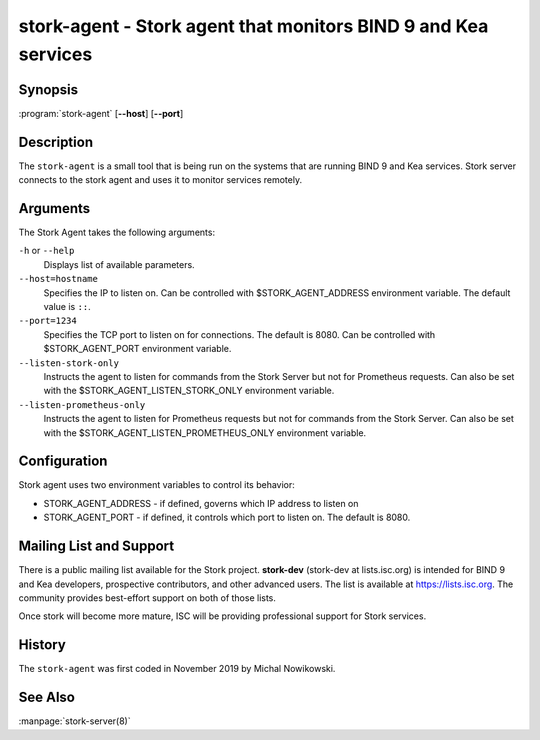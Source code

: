 ..
   Copyright (C) 2019-2020 Internet Systems Consortium, Inc. ("ISC")

   This Source Code Form is subject to the terms of the Mozilla Public
   License, v. 2.0. If a copy of the MPL was not distributed with this
   file, You can obtain one at http://mozilla.org/MPL/2.0/.

   See the COPYRIGHT file distributed with this work for additional
   information regarding copyright ownership.


stork-agent - Stork agent that monitors BIND 9 and Kea services
---------------------------------------------------------------

Synopsis
~~~~~~~~

:program:`stork-agent` [**--host**] [**--port**]

Description
~~~~~~~~~~~

The ``stork-agent`` is a small tool that is being run on the systems
that are running BIND 9 and Kea services. Stork server connects to
the stork agent and uses it to monitor services remotely.

Arguments
~~~~~~~~~

The Stork Agent takes the following arguments:

``-h`` or ``--help``
   Displays list of available parameters.

``--host=hostname``
   Specifies the IP to listen on. Can be controlled with $STORK_AGENT_ADDRESS environment
   variable. The default value is ``::``.

``--port=1234``
   Specifies the TCP port to listen on for connections. The default is 8080. Can be controlled
   with $STORK_AGENT_PORT environment variable.

``--listen-stork-only``
   Instructs the agent to listen for commands from the Stork Server but not for Prometheus requests.
   Can also be set with the $STORK_AGENT_LISTEN_STORK_ONLY environment variable.

``--listen-prometheus-only``
   Instructs the agent to listen for Prometheus requests but not for commands from the Stork Server.
   Can also be set with the $STORK_AGENT_LISTEN_PROMETHEUS_ONLY environment variable.

Configuration
~~~~~~~~~~~~~

Stork agent uses two environment variables to control its behavior:

- STORK_AGENT_ADDRESS - if defined, governs which IP address to listen on

- STORK_AGENT_PORT - if defined, it controls which port to listen on. The
  default is 8080.


Mailing List and Support
~~~~~~~~~~~~~~~~~~~~~~~~~

There is a public mailing list available for the Stork project. **stork-dev**
(stork-dev at lists.isc.org) is intended for BIND 9 and Kea developers,
prospective contributors, and other advanced users. The list is available at
https://lists.isc.org. The community provides best-effort support
on both of those lists.

Once stork will become more mature, ISC will be providing professional support
for Stork services.

History
~~~~~~~

The ``stork-agent`` was first coded in November 2019 by Michal Nowikowski.

See Also
~~~~~~~~

:manpage:`stork-server(8)`
